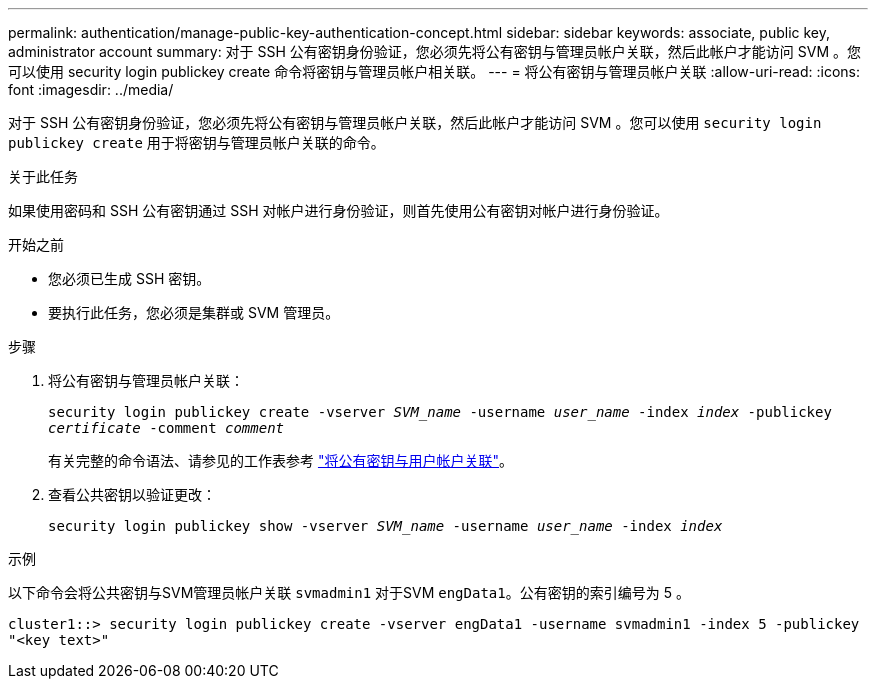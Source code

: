 ---
permalink: authentication/manage-public-key-authentication-concept.html 
sidebar: sidebar 
keywords: associate, public key, administrator account 
summary: 对于 SSH 公有密钥身份验证，您必须先将公有密钥与管理员帐户关联，然后此帐户才能访问 SVM 。您可以使用 security login publickey create 命令将密钥与管理员帐户相关联。 
---
= 将公有密钥与管理员帐户关联
:allow-uri-read: 
:icons: font
:imagesdir: ../media/


[role="lead"]
对于 SSH 公有密钥身份验证，您必须先将公有密钥与管理员帐户关联，然后此帐户才能访问 SVM 。您可以使用 `security login publickey create` 用于将密钥与管理员帐户关联的命令。

.关于此任务
如果使用密码和 SSH 公有密钥通过 SSH 对帐户进行身份验证，则首先使用公有密钥对帐户进行身份验证。

.开始之前
* 您必须已生成 SSH 密钥。
* 要执行此任务，您必须是集群或 SVM 管理员。


.步骤
. 将公有密钥与管理员帐户关联：
+
`security login publickey create -vserver _SVM_name_ -username _user_name_ -index _index_ -publickey _certificate_ -comment _comment_`

+
有关完整的命令语法、请参见的工作表参考 link:config-worksheets-reference.html["将公有密钥与用户帐户关联"^]。

. 查看公共密钥以验证更改：
+
`security login publickey show -vserver _SVM_name_ -username _user_name_ -index _index_`



.示例
以下命令会将公共密钥与SVM管理员帐户关联 `svmadmin1` 对于SVM `engData1`。公有密钥的索引编号为 5 。

[listing]
----
cluster1::> security login publickey create -vserver engData1 -username svmadmin1 -index 5 -publickey
"<key text>"
----